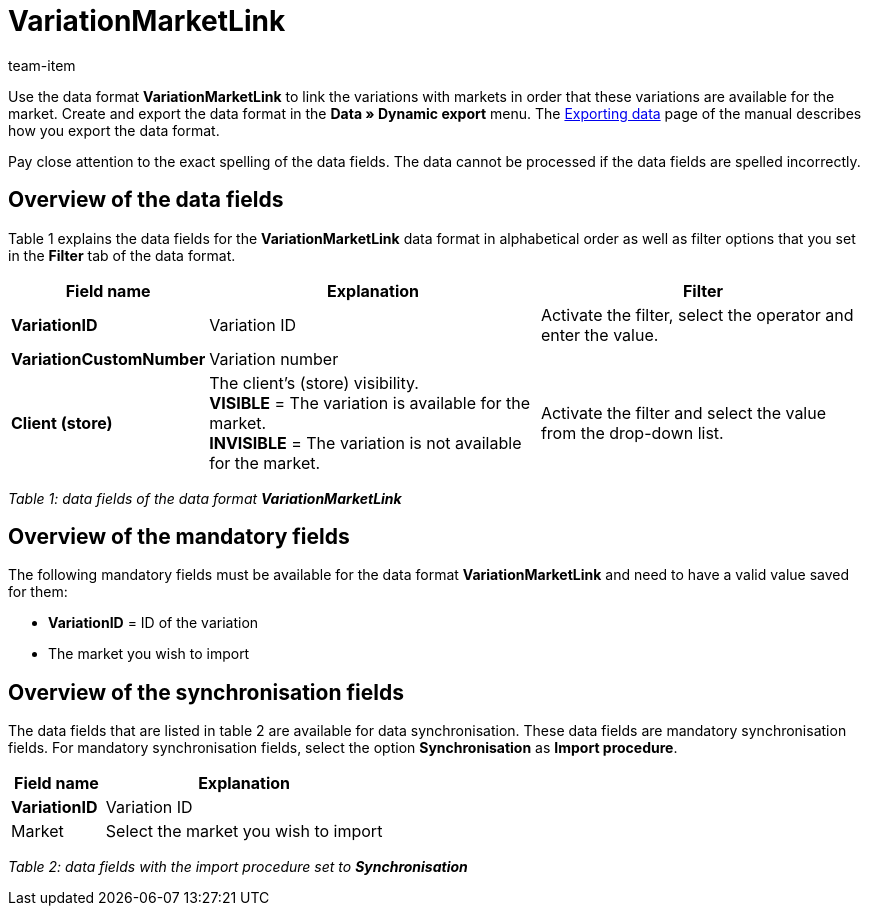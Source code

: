 = VariationMarketLink
:page-index: false
:id: XTK27MX
:author: team-item

Use the data format **VariationMarketLink** to link the variations with markets in order that these variations are available for the market.
Create and export the data format in the **Data » Dynamic export** menu.
The xref:data:exporting-data.adoc#[Exporting data] page of the manual describes how you export the data format.

Pay close attention to the exact spelling of the data fields. The data cannot be processed if the data fields are spelled incorrectly.

== Overview of the data fields

Table 1 explains the data fields for the **VariationMarketLink** data format in alphabetical order as well as filter options that you set in the **Filter** tab of the data format.

[cols="1,3,3"]
|====
|Field name |Explanation |Filter

| **VariationID**
|Variation ID
|Activate the filter, select the operator and enter the value.

| **VariationCustomNumber**
|Variation number
|

| **Client (store)**
|The client's (store) visibility. +
**VISIBLE** = The variation is available for the market. +
**INVISIBLE** = The variation is not available for the market.
|Activate the filter and select the value from the drop-down list.
|====

__Table 1: data fields of the data format **VariationMarketLink**__

== Overview of the mandatory fields

The following mandatory fields must be available for the data format **VariationMarketLink** and need to have a valid value saved for them:

* **VariationID** = ID of the variation
* The market you wish to import

== Overview of the synchronisation fields

The data fields that are listed in table 2 are available for data synchronisation. These data fields are mandatory synchronisation fields. For mandatory synchronisation fields, select the option **Synchronisation** as **Import procedure**.

[cols="1,3"]
|====
|Field name |Explanation

| **VariationID**
|Variation ID

|Market
|Select the market you wish to import
|====

__Table 2: data fields with the import procedure set to **Synchronisation**__
